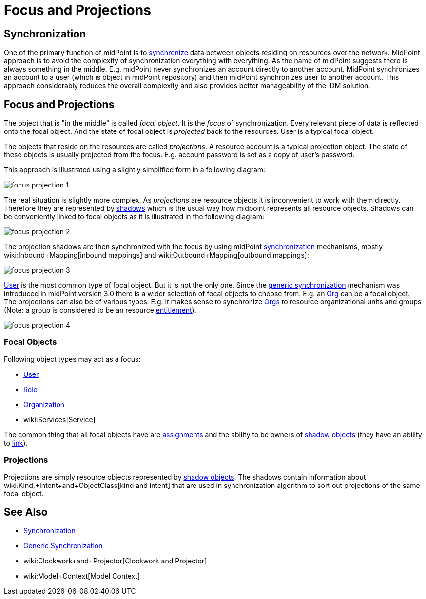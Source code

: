 = Focus and Projections
:page-wiki-name: Focus and Projections
:page-wiki-id: 13598814
:page-wiki-metadata-create-user: semancik
:page-wiki-metadata-create-date: 2014-01-09T13:40:34.834+01:00
:page-wiki-metadata-modify-user: petr.gasparik
:page-wiki-metadata-modify-date: 2016-11-29T22:01:25.954+01:00
:page-alias: { "parent" : "/midpoint/reference/concepts/clockwork/" }
:page-upkeep-status: yellow
:page-toc: top

== Synchronization

One of the primary function of midPoint is to xref:/midpoint/reference/synchronization/introduction/[synchronize] data between objects residing on resources over the network.
MidPoint approach is to avoid the complexity of synchronization everything with everything.
As the name of midPoint suggests there is always something in the middle.
E.g. midPoint never synchronizes an account directly to another account.
MidPoint synchronizes an account to a user (which is object in midPoint repository) and then midPoint synchronizes user to another account.
This approach considerably reduces the overall complexity and also provides better manageability of the IDM solution.


== Focus and Projections

The object that is "in the middle" is called _focal object_. It is the _focus_ of synchronization.
Every relevant piece of data is reflected onto the focal object.
And the state of focal object is _projected_ back to the resources.
User is a typical focal object.

The objects that reside on the resources are called _projections_. A resource account is a typical projection object.
The state of these objects is usually projected from the focus.
E.g. account password is set as a copy of user's password.

This approach is illustrated using a slightly simplified form in a following diagram:

image::focus-projection-1.png[]



The real situation is slightly more complex.
As _projections_ are resource objects it is inconvenient to work with them directly.
Therefore they are represented by xref:/midpoint/reference/resources/shadow/[shadows] which is the usual way how midpoint represents all resource objects.
Shadows can be conveniently linked to focal objects as it is illustrated in the following diagram:

image::focus-projection-2.png[]



The projection shadows are then synchronized with the focus by using midPoint xref:/midpoint/reference/synchronization/introduction/[synchronization] mechanisms, mostly wiki:Inbound+Mapping[inbound mappings] and wiki:Outbound+Mapping[outbound mappings]:

image::focus-projection-3.png[]



xref:/midpoint/architecture/archive/data-model/midpoint-common-schema/usertype/[User] is the most common type of focal object.
But it is not the only one.
Since the xref:/midpoint/reference/synchronization/generic-synchronization/[generic synchronization] mechanism was introduced in midPoint version 3.0 there is a wider selection of focal objects to choose from.
E.g. an xref:/midpoint/architecture/archive/data-model/midpoint-common-schema/orgtype/[Org] can be a focal object.
The projections can also be of various types.
E.g. it makes sense to synchronize xref:/midpoint/architecture/archive/data-model/midpoint-common-schema/orgtype/[Orgs] to resource organizational units and groups (Note: a group is considered to be an resource xref:/midpoint/reference/resources/entitlements/[entitlement]).

image::focus-projection-4.png[]




=== Focal Objects

Following object types may act as a focus:

* xref:/midpoint/architecture/archive/data-model/midpoint-common-schema/usertype/[User]

* xref:/midpoint/architecture/archive/data-model/midpoint-common-schema/roletype/[Role]

* xref:/midpoint/architecture/archive/data-model/midpoint-common-schema/orgtype/[Organization]

* wiki:Services[Service]

The common thing that all focal objects have are xref:/midpoint/reference/roles-policies/assignment/[assignments] and the ability to be owners of xref:/midpoint/reference/resources/shadow/[shadow objects] (they have an ability to xref:/midpoint/reference/roles-policies/assignment/assigning-vs-linking/[link]).


=== Projections

Projections are simply resource objects represented by xref:/midpoint/reference/resources/shadow/[shadow objects]. The shadows contain information about wiki:Kind,+Intent+and+ObjectClass[kind and intent] that are used in synchronization algorithm to sort out projections of the same focal object.


== See Also

* xref:/midpoint/reference/synchronization/introduction/[Synchronization]

* xref:/midpoint/reference/synchronization/generic-synchronization/[Generic Synchronization]

* wiki:Clockwork+and+Projector[Clockwork and Projector]

* wiki:Model+Context[Model Context]
